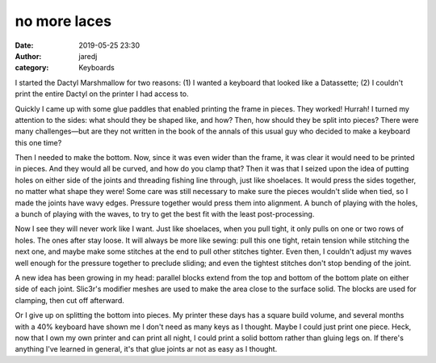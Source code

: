 no more laces
#############
:date: 2019-05-25 23:30
:author: jaredj
:category: Keyboards

I started the Dactyl Marshmallow for two reasons: (1) I wanted a
keyboard that looked like a Datassette; (2) I couldn't print the
entire Dactyl on the printer I had access to.

Quickly I came up with some glue paddles that enabled printing the
frame in pieces. They worked! Hurrah! I turned my attention to the
sides: what should they be shaped like, and how? Then, how should they
be split into pieces? There were many challenges—but are they not
written in the book of the annals of this usual guy who decided to
make a keyboard this one time?

Then I needed to make the bottom. Now, since it was even wider than
the frame, it was clear it would need to be printed in pieces. And
they would all be curved, and how do you clamp that? Then it was that
I seized upon the idea of putting holes on either side of the joints
and threading fishing line through, just like shoelaces. It would
press the sides together, no matter what shape they were! Some care
was still necessary to make sure the pieces wouldn't slide when tied,
so I made the joints have wavy edges. Pressure together would press
them into alignment. A bunch of playing with the holes, a bunch of
playing with the waves, to try to get the best fit with the least
post-processing.

Now I see they will never work like I want. Just like shoelaces, when
you pull tight, it only pulls on one or two rows of holes. The ones
after stay loose. It will always be more like sewing: pull this one
tight, retain tension while stitching the next one, and maybe make
some stitches at the end to pull other stitches tighter. Even then, I
couldn't adjust my waves well enough for the pressure together to
preclude sliding; and even the tightest stitches don't stop bending of
the joint.

A new idea has been growing in my head: parallel blocks extend from
the top and bottom of the bottom plate on either side of each
joint. Slic3r's modifier meshes are used to make the area close to the
surface solid. The blocks are used for clamping, then cut off
afterward.

Or I give up on splitting the bottom into pieces. My printer these
days has a square build volume, and several months with a 40% keyboard
have shown me I don't need as many keys as I thought. Maybe I could
just print one piece. Heck, now that I own my own printer and can
print all night, I could print a solid bottom rather than gluing legs
on. If there's anything I've learned in general, it's that glue joints
ar not as easy as I thought.
